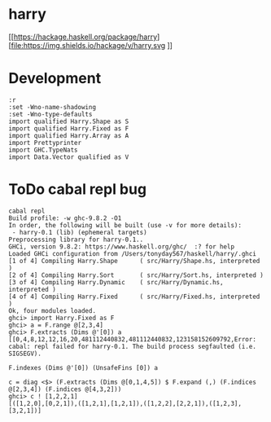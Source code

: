 

* harry

[[https://hackage.haskell.org/package/harry][file:https://img.shields.io/hackage/v/harry.svg
]][[https://github.com/tonyday567/harry/actions?query=workflow%3Ahaskell-ci][file:https://github.com/tonyday567/harry/workflows/haskell-ci/badge.svg]]

* Development

#+begin_src haskell-ng :results output
:r
:set -Wno-name-shadowing
:set -Wno-type-defaults
import qualified Harry.Shape as S
import qualified Harry.Fixed as F
import qualified Harry.Array as A
import Prettyprinter
import GHC.TypeNats
import Data.Vector qualified as V
#+end_src

* ToDo cabal repl bug

#+begin_src haskell-ng :results output
cabal repl
Build profile: -w ghc-9.8.2 -O1
In order, the following will be built (use -v for more details):
 - harry-0.1 (lib) (ephemeral targets)
Preprocessing library for harry-0.1..
GHCi, version 9.8.2: https://www.haskell.org/ghc/  :? for help
Loaded GHCi configuration from /Users/tonyday567/haskell/harry/.ghci
[1 of 4] Compiling Harry.Shape      ( src/Harry/Shape.hs, interpreted )
[2 of 4] Compiling Harry.Sort       ( src/Harry/Sort.hs, interpreted )
[3 of 4] Compiling Harry.Dynamic    ( src/Harry/Dynamic.hs, interpreted )
[4 of 4] Compiling Harry.Fixed      ( src/Harry/Fixed.hs, interpreted )
Ok, four modules loaded.
ghci> import Harry.Fixed as F
ghci> a = F.range @[2,3,4]
ghci> F.extracts (Dims @'[0]) a
[[0,4,8,12,12,16,20,481112440832,481112440832,123158152609792,Error: cabal: repl failed for harry-0.1. The build process segfaulted (i.e.
SIGSEGV).
#+end_src

#+begin_src haskell-ng :results output
F.indexes (Dims @'[0]) (UnsafeFins [0]) a
#+end_src
#+begin_src haskell-ng :results output
c = diag <$> (F.extracts (Dims @[0,1,4,5]) $ F.expand (,) (F.indices @[2,3,4]) (F.indices @[4,3,2]))
ghci> c ! [1,2,2,1]
[([1,2,0],[0,2,1]),([1,2,1],[1,2,1]),([1,2,2],[2,2,1]),([1,2,3],[3,2,1])]
#+end_src
